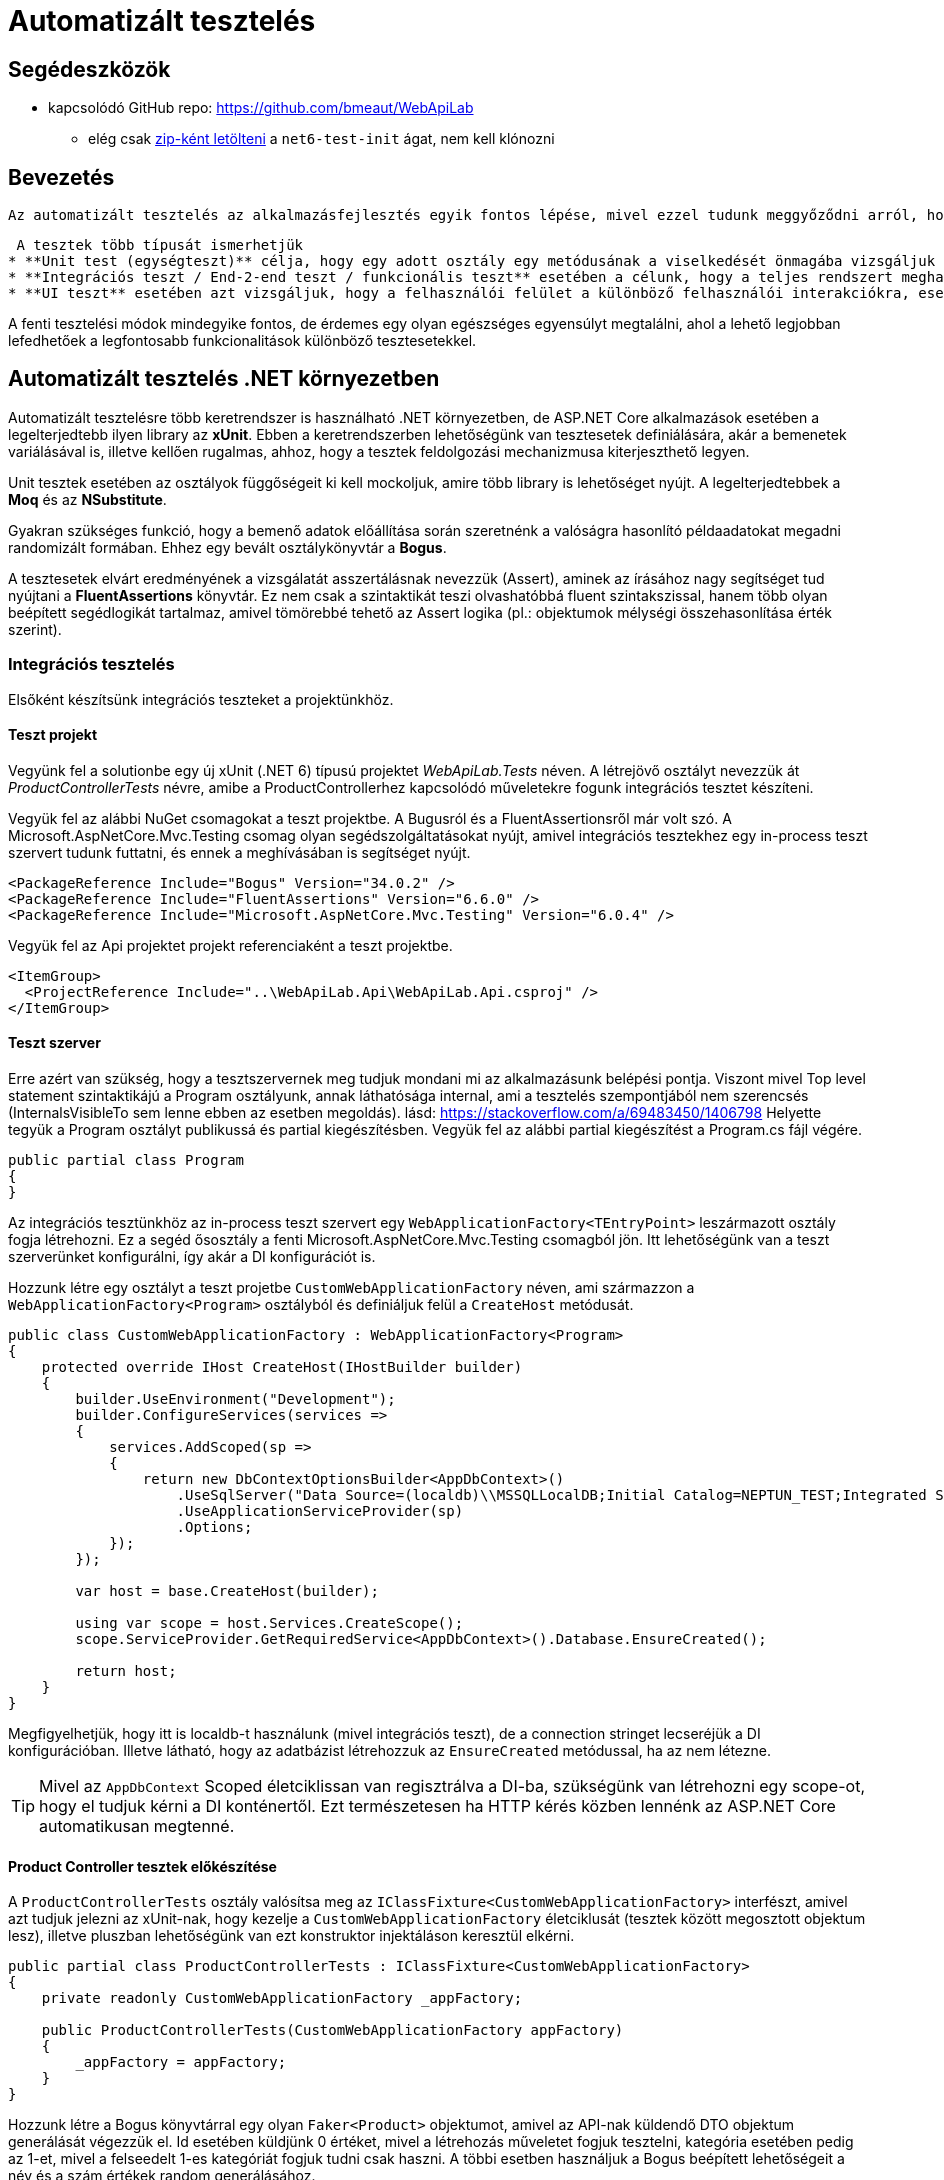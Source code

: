 = Automatizált tesztelés

== Segédeszközök

* kapcsolódó GitHub repo: https://github.com/bmeaut/WebApiLab
  ** elég csak https://github.com/bmeaut/WebApiLab/archive/refs/heads/net6-test-init.zip[zip-ként letölteni] a `net6-test-init` ágat, nem kell klónozni 

== Bevezetés

 Az automatizált tesztelés az alkalmazásfejlesztés egyik fontos lépése, mivel ezzel tudunk meggyőződni arról, hogy egy-egy funkció akkor is helyesen működik, ha az alkalmazás egy másik részén valamit módosítunk. Hogy ezt az ellenőrzést ne kelljen minden egyes alkalommal manuálisan végrehajtani az alkalmazáson, programozott teszteket szoktunk írni, amelyek futtatását CI/CD folyamatokban automatizálhatjuk.

 A tesztek több típusát ismerhetjük
* **Unit test (egységteszt)** célja, hogy egy adott osztály egy metódusának a viselkedését önmagába vizsgáljuk úgy, hogy a függőségeit kimockoljuk, hogy azok a tesztesetnek megfelelően viselkedjenek vagy megfigyelhetőek legyenek.
* **Integrációs teszt / End-2-end teszt / funkcionális teszt** esetében a célunk, hogy a teljes rendszert meghajtsuk úgy, hogy az integrációk (SQL kapcsolat, egyéb szolgáltatások) is tesztelésre kerülnek, illetve a BE szempontjából vizsgáljuk azt is, hogy a rendszer interfésze helyesen válaszol-e a különböző kérésekre.
* **UI teszt** esetében azt vizsgáljuk, hogy a felhasználói felület a különböző felhasználói interakciókra, eseményekre helyesen rajzolja-e ki az elvárt felületeket.

A fenti tesztelési módok mindegyike fontos, de érdemes egy olyan egészséges egyensúlyt megtalálni, ahol a lehető legjobban lefedhetőek a legfontosabb funkcionalitások különböző tesztesetekkel.

== Automatizált tesztelés .NET környezetben

Automatizált tesztelésre több keretrendszer is használható .NET környezetben, de ASP.NET Core alkalmazások esetében a legelterjedtebb ilyen library az **xUnit**. Ebben a keretrendszerben lehetőségünk van tesztesetek definiálására, akár a bemenetek variálásával is, illetve kellően rugalmas, ahhoz, hogy a tesztek feldolgozási mechanizmusa kiterjeszthető legyen.

Unit tesztek esetében az osztályok függőségeit ki kell mockoljuk, amire több library is lehetőséget nyújt. A legelterjedtebbek a **Moq** és az **NSubstitute**.

Gyakran szükséges funkció, hogy a bemenő adatok előállítása során szeretnénk a valóságra hasonlító példaadatokat megadni randomizált formában. Ehhez egy bevált osztálykönyvtár a **Bogus**.

A tesztesetek elvárt eredményének a vizsgálatát asszertálásnak nevezzük (Assert), aminek az írásához nagy segítséget tud nyújtani a **FluentAssertions** könyvtár. Ez nem csak a szintaktikát teszi olvashatóbbá fluent szintakszissal, hanem több olyan beépített segédlogikát tartalmaz, amivel tömörebbé tehető az Assert logika (pl.: objektumok mélységi összehasonlítása érték szerint).

=== Integrációs tesztelés

Elsőként készítsünk integrációs teszteket a projektünkhöz.

==== Teszt projekt

Vegyünk fel a solutionbe egy új xUnit (.NET 6) típusú projektet _WebApiLab.Tests_ néven. A létrejövő osztályt nevezzük át _ProductControllerTests_ névre, amibe a ProductControllerhez kapcsolódó műveletekre fogunk integrációs tesztet készíteni.

Vegyük fel az alábbi NuGet csomagokat a teszt projektbe. A Bugusról és a FluentAssertionsről már volt szó. A Microsoft.AspNetCore.Mvc.Testing csomag olyan segédszolgáltatásokat nyújt, amivel integrációs tesztekhez egy in-process teszt szervert tudunk futtatni, és ennek a meghívásában is segítséget nyújt.

[source,xml]
----
<PackageReference Include="Bogus" Version="34.0.2" />
<PackageReference Include="FluentAssertions" Version="6.6.0" />
<PackageReference Include="Microsoft.AspNetCore.Mvc.Testing" Version="6.0.4" />
----

Vegyük fel az Api projektet projekt referenciaként a teszt projektbe.

[source,xml]
----
<ItemGroup>
  <ProjectReference Include="..\WebApiLab.Api\WebApiLab.Api.csproj" />
</ItemGroup>
----

==== Teszt szerver

Erre azért van szükség, hogy a tesztszervernek meg tudjuk mondani mi az alkalmazásunk belépési pontja. Viszont mivel Top level statement szintaktikájú a Program osztályunk, annak láthatósága internal, ami a tesztelés szempontjából nem szerencsés (InternalsVisibleTo sem lenne ebben az esetben megoldás). lásd: https://stackoverflow.com/a/69483450/1406798 Helyette tegyük a Program osztályt publikussá és partial kiegészítésben. Vegyük fel az alábbi partial kiegészítést a Program.cs fájl végére.

[source,csharp]
----
public partial class Program
{
}
----

Az integrációs tesztünkhöz az in-process teszt szervert egy `WebApplicationFactory<TEntryPoint>` leszármazott osztály fogja létrehozni. Ez a segéd ősosztály a fenti Microsoft.AspNetCore.Mvc.Testing csomagból jön. Itt lehetőségünk van a teszt szerverünket konfigurálni, így akár a DI konfigurációt is.

Hozzunk létre egy osztályt a teszt projetbe `CustomWebApplicationFactory` néven, ami származzon a `WebApplicationFactory<Program>` osztályból és definiáljuk felül a `CreateHost` metódusát.

[source,csharp]
----
public class CustomWebApplicationFactory : WebApplicationFactory<Program>
{
    protected override IHost CreateHost(IHostBuilder builder)
    {
        builder.UseEnvironment("Development");
        builder.ConfigureServices(services =>
        {
            services.AddScoped(sp =>
            {
                return new DbContextOptionsBuilder<AppDbContext>()
                    .UseSqlServer("Data Source=(localdb)\\MSSQLLocalDB;Initial Catalog=NEPTUN_TEST;Integrated Security=True;Connect Timeout=30;Encrypt=False;TrustServerCertificate=False;ApplicationIntent=ReadWrite;MultiSubnetFailover=False")
                    .UseApplicationServiceProvider(sp)
                    .Options;
            });
        });

        var host = base.CreateHost(builder);

        using var scope = host.Services.CreateScope();
        scope.ServiceProvider.GetRequiredService<AppDbContext>().Database.EnsureCreated();

        return host;
    }
}
----

Megfigyelhetjük, hogy itt is localdb-t használunk (mivel integrációs teszt), de a connection stringet lecseréjük a DI konfigurációban. Illetve látható, hogy az adatbázist létrehozzuk az `EnsureCreated` metódussal, ha az nem létezne.

TIP: Mivel az `AppDbContext` Scoped életciklissan van regisztrálva a DI-ba, szükségünk van létrehozni egy scope-ot, hogy el tudjuk kérni a DI konténertől. Ezt természetesen ha HTTP kérés közben lennénk az ASP.NET Core automatikusan megtenné.

==== Product Controller tesztek előkészítése

A `ProductControllerTests` osztály valósítsa meg az `IClassFixture<CustomWebApplicationFactory>` interfészt, amivel azt tudjuk jelezni az xUnit-nak, hogy kezelje a `CustomWebApplicationFactory` életciklusát (tesztek között megosztott objektum lesz), illetve pluszban lehetőségünk van ezt konstruktor injektáláson keresztül elkérni.

[source,csharp]
----
public partial class ProductControllerTests : IClassFixture<CustomWebApplicationFactory>
{
    private readonly CustomWebApplicationFactory _appFactory;

    public ProductControllerTests(CustomWebApplicationFactory appFactory)
    {
        _appFactory = appFactory;
    }
}
----

Hozzunk létre a Bogus könyvtárral egy olyan `Faker<Product>` objektumot, amivel az API-nak küldendő DTO objektum generálását végezzük el. Id esetében küldjünk 0 értéket, mivel a létrehozás műveletet fogjuk tesztelni, kategória esetében pedig az 1-et, mivel a felseedelt 1-es kategóriát fogjuk tudni csak haszni. A többi esetben használjuk a Bogus beépített lehetőségeit a név és a szám értékek random generálásához.

[source,csharp]
----
// ...
private readonly Faker<Product> _dtoFaker;

public ProductControllerTests(CustomWebApplicationFactory appFactory)
{
    // ...

    _dtoFaker = new Faker<Product>()
        .RuleFor(p => p.Id, 0)
        .RuleFor(p => p.Name, f => f.Commerce.Product())
        .RuleFor(p => p.UnitPrice, f => f.Random.Int(200, 20000))
        .RuleFor(p => p.ShipmentRegion, f => f.PickRandom<Dal.Entities.ShipmentRegion>())
        .RuleFor(p => p.CategoryId, 1)
        .RuleFor(p => p.RowVersion, f => f.Random.Bytes(5));
}
----

Majd amikor felküldjük a REST API-nak az adatok JSON-ként, azt megfelelő formátumban kell megtegyük. Ehhez készítsünk egy `JsonSerializerOptions` objektumot, amibe beállítjuk, hogy camelCase formázással sorosítson, illetve az enumokat stringként kezelje.

[source,csharp]
----
// ...
private readonly JsonSerializerOptions _serializerOptions;

public ProductControllerTests(CustomWebApplicationFactory appFactory)
{
    // ...

    _serializerOptions = new JsonSerializerOptions()
    {
        PropertyNamingPolicy = JsonNamingPolicy.CamelCase
    };
    _serializerOptions.Converters.Add(new JsonStringEnumConverter());
}
----

==== POST művelet egyenes ági tesztelése

Készítsük el az első tesztünket a ProductController Post műveletéhez. Érdemes azt az osztálystruktúrát követni, hogy minden művelethez / függvényhez külön teszt osztályokat hozunk létre, ami akár több tesztesetet is tartalmazhat. Ez a teszt osztályt beágyazott osztályként (`Post`) hozzuk létre egy külön partial fájlban (ProductIntegrationTests.Post.cs) a nagyobb egységhez tartozó tesztosztályon belül. Ezzel szépen strukturáltan tudjuk tartani a Test Explorerben is a teszteseteinket. Pluszban még származtassuk le a tartalmazó osztályból, hogy a tesztesetek elérhessék a fentebb létrehozott osztályváltozókat.

TIP: Érdekesség, hogy nem kell protectednek lenniük a fenti osztályváltozóknak, ha beágyazott osztály akarja elérni azokat.

[source,csharp]
----
public partial class ProductControllerTests
{
    public class Post : ProductControllerTests
    {
        public Post(CustomWebApplicationFactory appFactory)
            : base(appFactory)
        {
        }
    }
}
----

A tesztesetek a teszt osztályban metódusok fogják reprezentálni, amelyek `[Fact]` vagy `[Theory]` attribútummal rendelkeznek. A fő különbég az, hogy a Fact egy statikus tesztesetet reprezentál, míg a Theory bemenő paraméterekkel rendelkezhet.

Elsőként az egyenes ágat teszteljük le, hogy a beszúrás helyesen lefut-e és a megfelelő válaszkódot, localion headert, és válasz DTO-t adja-e vissza. Hozzunk létre egy függvényt Fact attribútummal `Should_Succeded_With_Created` néven.

A teszteset az AAA (Arrange, Act, Assert) mintát követi, ahol 3 részre tagoljuk magát a tesztesetet. Az Arrange fázisban előkészítjük a teszteset körülményeit. Az Act fázisban elvégezzük a tesztelendő műveletet. Az Assert fázisban pedig megvizsgáljuk a végrehajtott művelet eredményeit, mellékhatásait.

[source,csharp]
----
[Fact]
public async Task Should_Succeded_With_Created()
{
    // Arrange

    // Act

    // Assert
}
----

Az Arrage-ben kérjünk el egy a teszt szerverhez kapcsolódó HttpClient objektumot, illetve hozzunk létre egy felküldendő DTO-t.

[source,csharp]
----
// Arrange
var client = _appFactory.CreateClient();
var dto = _dtoFaker.Generate();
----

Act fázisban küldjünk el egy POST kérést a megfelelő végpontra a megfelelő sorosítási beállításokkal és olvassuk ki a választ.

[source,csharp]
----
// Act
var response = await client.PostAsJsonAsync("/api/product", dto, _serializerOptions);
var p = await response.Content.ReadFromJsonAsync<Product>(_serializerOptions);
----

Az Assert fázisban pedig fogalmazzuk meg a FluentValidation könyvtár segítségével az elvárt eredmény szabályait. Gondoljunk arra is, hogy a `Category`, `Order`, `Id` és `RowVersion` property-k esetében nem az az elvárt válasz, amit felküldünk a szerverre, ezért ezeket szűrjük le az összehasonlításból és vizsgáljuk őket külön szabállyal.

[source,csharp]
----
// Assert
response.StatusCode.Should().Be(HttpStatusCode.Created);
response.Headers.Location.Should().Be(new Uri(_appFactory.Server.BaseAddress, $"/api/Product/{p.Id}"));

p.Should().BeEquivalentTo(
    dto,
    opt => opt.Excluding(x => x.Category)
        .Excluding(x => x.Orders)
        .Excluding(x => x.Id)
        .Excluding(x => x.RowVersion));
p.Category.Should().NotBeNull();
p.Category.Id.Should().Be(dto.CategoryId);
p.Orders.Should().BeEmpty();
p.Id.Should().BeGreaterThan(0);
p.RowVersion.Should().NotBeEmpty();
----

A POST művelet megváltoztatná az adatbázis állapotát, amit célszerű lenne elkerülni. Ezt legegyszerűbben úgy érhetjük el, hogy nyitunk egy tranzakciót a tesztben, amit nem commitolunk a teszt lefutása során. Ehhez vegyük fel az alábbi utasításokat az Arrange fázisban.

[source,csharp]
----
// Arrange
_appFactory.Server.PreserveExecutionContext = true;
using var tran = new TransactionScope(TransactionScopeAsyncFlowOption.Enabled);

var client = _appFactory.CreateClient();
var dto = _dtoFaker.Generate();
----

Tranzakciót a .NET `TransactionScope` osztállyal fogunk most nyitni, amin engedélyezzük az aszinkron támogatást is. Ahhoz pedig, hogy a tesztben létrehozott tranzakció érvényre jusson a teszt szerveren is, a `PreserveExecutionContext` tulajdonságot be kell kapcsoljuk.

==== POST művelet hibaágai

Készítsünk egy tesztesetet, ami a hibás terméknév ágat teszteli le. Mivel ez két esetet is magában foglal (null, üres sztring), használjunk paraméterezhető tesztesetet, tehát Theory-t. A teszteset bemenő paramétereit többféleképpen is meg lehet adni. Mi most válasszuk az `InlineData` megközelítést, ahol attribútumokkal a teszteset fölött közvetlenül megadhatóak a bemenő paraméter értékei. Ilyen esetben az attribútumban megadott értékeket a teszt metódus paraméterlistáján kell elkérjük. Esetünkben a név hibás értékeit várjuk első paraméterként, második paraméterként pedig az elvárt hibaüzenetet.

[source,csharp]
----
[Theory]
[InlineData("", "Product name is required.")]
[InlineData(null, "Product name is required.")]
public async Task Should_Fail_When_Name_Is_Invalid(string name, string expectedError)
{
}
----

Az előző tesztesethez hasonlóan hozzunk létre a teszt szervert és a DTO-t, de most a nevet a paraméter alapján töltsük fel. Tranzakciókezelésre most nem lesz szükség.

[source,csharp]
----
// Arrange
var client = _appFactory.CreateClient();
var dto = _dtoFaker.RuleFor(x => x.Name, name).Generate();
----

Az Act fázisban annyi a különbség, hogy most `ValidationProblemDetails` objektumot várunk a válaszban.

[source,csharp]
----
// Act
var response = await client.PostAsJsonAsync("/api/product", dto, _serializerOptions);
var p = await response.Content.ReadFromJsonAsync<ValidationProblemDetails>(_serializerOptions);
----

Az Assertben pedig a HTTP státuszkódot és a ProblemDetails tartalmára vizsgáljunk.

[source,csharp]
----
// Assert
response.StatusCode.Should().Be(HttpStatusCode.BadRequest);

p.Status.Should().Be(400);
p.Errors.Should().HaveCount(1);
p.Errors.Should().ContainKey(nameof(Product.Name));
p.Errors[nameof(Product.Name)].Should().ContainSingle(expectedError);
----